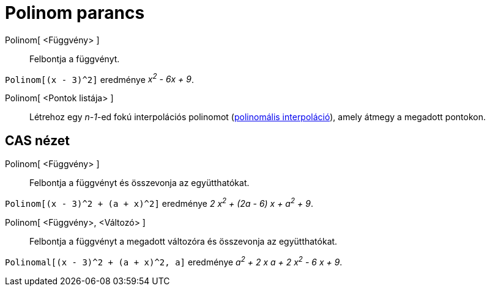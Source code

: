 = Polinom parancs
:page-en: commands/Polynomial
ifdef::env-github[:imagesdir: /hu/modules/ROOT/assets/images]

Polinom[ <Függvény> ]::
  Felbontja a függvényt.

[EXAMPLE]
====

`++Polinom[(x - 3)^2]++` eredménye _x^2^ - 6x + 9_.

====

Polinom[ <Pontok listája> ]::
  Létrehoz egy _n-1_-ed fokú interpolációs polinomot (http://hu.wikipedia.org/wiki/Interpoláció[polinomális
  interpoláció]), amely átmegy a megadott pontokon.

== CAS nézet

Polinom[ <Függvény> ]::
  Felbontja a függvényt és összevonja az együtthatókat.

[EXAMPLE]
====

`++Polinom[(x - 3)^2 + (a + x)^2]++` eredménye _2 x^2^ + (2a - 6) x + a^2^ + 9_.

====

Polinom[ <Függvény>, <Változó> ]::
  Felbontja a függvényt a megadott változóra és összevonja az együtthatókat.

[EXAMPLE]
====

`++Polinomal[(x - 3)^2 + (a + x)^2, a]++` eredménye _a^2^ + 2 x a + 2 x^2^ - 6 x + 9_.

====
